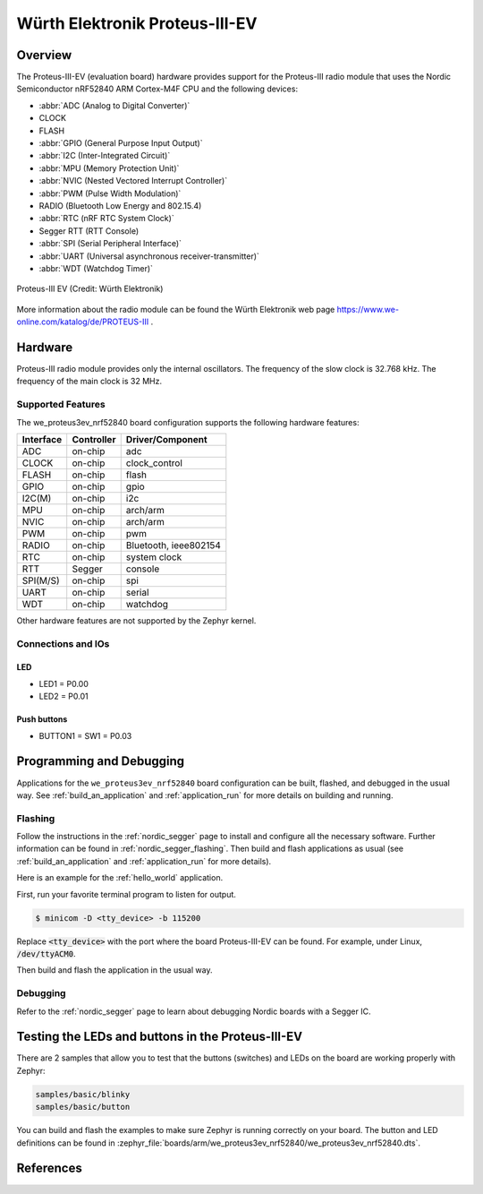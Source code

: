 .. _we_proteus3ev_nrf52840:

Würth Elektronik Proteus-III-EV
###############################

Overview
********

The Proteus-III-EV (evaluation board) hardware provides support
for the Proteus-III radio module that uses the Nordic Semiconductor
nRF52840 ARM Cortex-M4F CPU and the following devices:

* :abbr:`ADC (Analog to Digital Converter)`
* CLOCK
* FLASH
* :abbr:`GPIO (General Purpose Input Output)`
* :abbr:`I2C (Inter-Integrated Circuit)`
* :abbr:`MPU (Memory Protection Unit)`
* :abbr:`NVIC (Nested Vectored Interrupt Controller)`
* :abbr:`PWM (Pulse Width Modulation)`
* RADIO (Bluetooth Low Energy and 802.15.4)
* :abbr:`RTC (nRF RTC System Clock)`
* Segger RTT (RTT Console)
* :abbr:`SPI (Serial Peripheral Interface)`
* :abbr:`UART (Universal asynchronous receiver-transmitter)`
* :abbr:`WDT (Watchdog Timer)`

.. figure:: img/we_proteus3ev_nrf52840.jpg
     :align: center
     :alt: Proteus-III EV

     Proteus-III EV (Credit: Würth Elektronik)

More information about the radio module can be found the Würth Elektronik
web page https://www.we-online.com/katalog/de/PROTEUS-III .


Hardware
********

Proteus-III radio module provides only the internal oscillators. The
frequency of the slow clock is 32.768 kHz. The frequency of the main
clock is 32 MHz.

Supported Features
==================

The we_proteus3ev_nrf52840 board configuration supports the following
hardware features:

+-----------+------------+----------------------+
| Interface | Controller | Driver/Component     |
+===========+============+======================+
| ADC       | on-chip    | adc                  |
+-----------+------------+----------------------+
| CLOCK     | on-chip    | clock_control        |
+-----------+------------+----------------------+
| FLASH     | on-chip    | flash                |
+-----------+------------+----------------------+
| GPIO      | on-chip    | gpio                 |
+-----------+------------+----------------------+
| I2C(M)    | on-chip    | i2c                  |
+-----------+------------+----------------------+
| MPU       | on-chip    | arch/arm             |
+-----------+------------+----------------------+
| NVIC      | on-chip    | arch/arm             |
+-----------+------------+----------------------+
| PWM       | on-chip    | pwm                  |
+-----------+------------+----------------------+
| RADIO     | on-chip    | Bluetooth,           |
|           |            | ieee802154           |
+-----------+------------+----------------------+
| RTC       | on-chip    | system clock         |
+-----------+------------+----------------------+
| RTT       | Segger     | console              |
+-----------+------------+----------------------+
| SPI(M/S)  | on-chip    | spi                  |
+-----------+------------+----------------------+
| UART      | on-chip    | serial               |
+-----------+------------+----------------------+
| WDT       | on-chip    | watchdog             |
+-----------+------------+----------------------+

Other hardware features are not supported by the Zephyr kernel.

Connections and IOs
===================

LED
---

* LED1 = P0.00
* LED2 = P0.01

Push buttons
------------

* BUTTON1 = SW1 = P0.03

Programming and Debugging
*************************

Applications for the ``we_proteus3ev_nrf52840`` board configuration can be
built, flashed, and debugged in the usual way. See
:ref:`build_an_application` and :ref:`application_run` for more details on
building and running.

Flashing
========

Follow the instructions in the :ref:`nordic_segger` page to install
and configure all the necessary software. Further information can be
found in :ref:`nordic_segger_flashing`. Then build and flash
applications as usual (see :ref:`build_an_application` and
:ref:`application_run` for more details).

Here is an example for the :ref:`hello_world` application.

First, run your favorite terminal program to listen for output.

.. code-block:: console

   $ minicom -D <tty_device> -b 115200

Replace :code:`<tty_device>` with the port where the board Proteus-III-EV
can be found. For example, under Linux, :code:`/dev/ttyACM0`.

Then build and flash the application in the usual way.

.. zephyr-app-commands::
   :zephyr-app: samples/hello_world
   :board: we_proteus3ev_nrf52840
   :goals: build flash

Debugging
=========

Refer to the :ref:`nordic_segger` page to learn about debugging Nordic
boards with a Segger IC.

Testing the LEDs and buttons in the Proteus-III-EV
**************************************************

There are 2 samples that allow you to test that the buttons (switches) and
LEDs on the board are working properly with Zephyr:

.. code-block:: console

   samples/basic/blinky
   samples/basic/button

You can build and flash the examples to make sure Zephyr is running correctly
on your board. The button and LED definitions can be found in
:zephyr_file:`boards/arm/we_proteus3ev_nrf52840/we_proteus3ev_nrf52840.dts`.

References
**********

.. target-notes::

.. _Proteus-III radio module website: https://www.we-online.com/katalog/de/PROTEUS-III
.. _Nordic Semiconductor Infocenter: https://infocenter.nordicsemi.com
.. _J-Link Software and documentation pack: https://www.segger.com/jlink-software.html
.. _nRF52840 Product Specification: http://infocenter.nordicsemi.com/pdf/nRF52840_PS_v1.0.pdf

